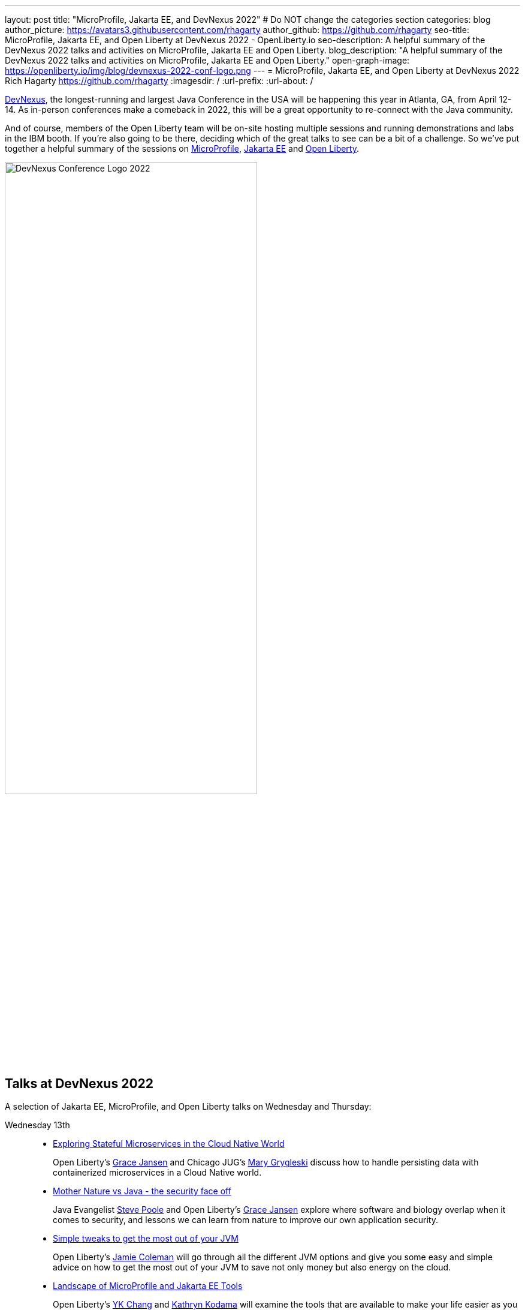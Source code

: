---
layout: post
title: "MicroProfile, Jakarta EE, and DevNexus 2022"
# Do NOT change the categories section
categories: blog
author_picture: https://avatars3.githubusercontent.com/rhagarty
author_github: https://github.com/rhagarty
seo-title: MicroProfile, Jakarta EE, and Open Liberty at DevNexus 2022 - OpenLiberty.io
seo-description: A helpful summary of the DevNexus 2022 talks and activities on MicroProfile, Jakarta EE and Open Liberty.
blog_description: "A helpful summary of the DevNexus 2022 talks and activities on MicroProfile, Jakarta EE and Open Liberty."
open-graph-image: https://openliberty.io/img/blog/devnexus-2022-conf-logo.png
---
= MicroProfile, Jakarta EE, and Open Liberty at DevNexus 2022
Rich Hagarty <https://github.com/rhagarty>
:imagesdir: /
:url-prefix:
:url-about: /
//Blank line here is necessary before starting the body of the post.


https://devnexus.org/[DevNexus], the longest-running and largest Java Conference in the USA will be happening this year in Atlanta, GA, from April 12-14. As in-person conferences make a comeback in 2022, this will be a great opportunity to re-connect with the Java community.

And of course, members of the Open Liberty team will be on-site hosting multiple sessions and running demonstrations and labs in the IBM booth. If you're also going to be there, deciding which of the great talks to see can be a bit of a challenge. So we've put together a helpful summary of the sessions on https://microprofile.io/[MicroProfile], https://jakarta.ee/[Jakarta EE] and https://openliberty.io/about/[Open Liberty].

[.img_border_dark]
image::img/blog/devnexus-2022-conf-logo.png[DevNexus Conference Logo 2022,width=70%,align="center"]

== Talks at DevNexus 2022

A selection of Jakarta EE, MicroProfile, and Open Liberty talks on Wednesday and Thursday:

Wednesday 13th::
* https://devnexus.org/presentations/6894?iframe=no[Exploring Stateful Microservices in the Cloud Native World]
+
Open Liberty's https://twitter.com/gracejansen27[Grace Jansen] and Chicago JUG's https://twitter.com/mgrygles[Mary Grygleski] discuss how to handle persisting data with containerized microservices in a Cloud Native world.

* https://devnexus.org/presentations/6537?iframe=no[Mother Nature vs Java - the security face off]
+
Java Evangelist https://twitter.com/spoole167[Steve Poole] and Open Liberty's https://twitter.com/gracejansen27[Grace Jansen] explore where software and biology overlap when it comes to security, and lessons we can learn from nature to improve our own application security.

* https://devnexus.org/presentations/6825?iframe=no[Simple tweaks to get the most out of your JVM]
+
Open Liberty's https://twitter.com/Jamie_Lee_C[Jamie Coleman] will go through all the different JVM options and give you some easy and simple advice on how to get the most out of your JVM to save not only money but also energy on the cloud.

* https://devnexus.org/presentations/6646?iframe=no[Landscape of MicroProfile and Jakarta EE Tools]
+
Open Liberty's https://twitter.com/yeekangc[YK Chang] and https://twitter.com/KathrynKodama[Kathryn Kodama] will examine the tools that are available to make your life easier as you code MicroProfile and Jakarta EE-based applications. These tools help developers throughout the development lifecycle, from creating a new application, working with compatible runtimes and your favourite editor, to testing your application.

* https://devnexus.org/presentations/6730?iframe=no[Using byte-code analysis to modernize your Java EE applications]
+
Open Liberty's https://twitter.com/CTHigh[Cindy High] will demonstrate how to analyze your Java EE applications using a simple command-line tool that will provide reports on your application structure and detailed analysis of potential issues when moving to a new Java SE or EE level or to cloud environments.

Thursday 14th::
* https://devnexus.org/presentations/6794?iframe=no[MicroProfile - The Current and The Future]
+
Java Champion https://twitter.com/emilyfhjiang[Emily Jiang] is going to bring you up to date with the latest MicroProfile release and then briefly discuss the future road map for MicroProfile. Come along to listen in or ask questions.

=== Join us

All conference attendees are invited to join us at the IBM booth where you can check out our new Space Rover demo, challenge yourself with one or more Quick Labs, and get some great SWAG. IBMers will also be available at the Eclipse Foundation booth.

We'd love to see you at these key activities!

Jakarta EE Reception - Tuesday, April 12 @ 17:30 to 19:30 (Room #41)::
Join the Jakarta EE community for some great discussions on the ever-changing landscape in enterprise Java and the future of cloud-native innovation that Jakarta EE represents, while enjoying drinks and snacks on IBM.

Book Signing - Wednesday, April 13 @ 15:20 (IBM Booth)::
Join IBMer, Java Champion, and co-author of a new eBook, “Practical cloud-native Java development with MicroProfile”, https://twitter.com/emilyfhjiang[Emily Jiang] as she signs and gives away copies of this popular publication.

Open Liberty Space Rover Challenge - Daily at the IBM Booth::
Navigate the planets and get your rover safely to your destination in the stars. Take control of a spaceship and use hand signals to direct its flight from planet to planet. Climb the rankings on your way to become top cadet in Star Academy. Our Space Rover Challenge leverages a variety of technologies, including hardware, and modern Java technology. While you're with us, ask our developers about the underlying technologies they've used to create the demo, including Open Liberty, also known as “the most flexible server runtime in the cosmos”, Jakarta EE, MicroProfile, and OpenJ9.

[.img_border_dark]
image::img/blog/Rover-v1.jpg[IBM Space Rover,width=70%,align="center"]

Check out https://developer.ibm.com/events/devnexus-2022-atlanta-ga-april-12-14/[IBM's presence at DevNexus] as well as the https://devnexus.org/schedule?iframe=no[full schedule] on the https://devnexus.org[conference website].
